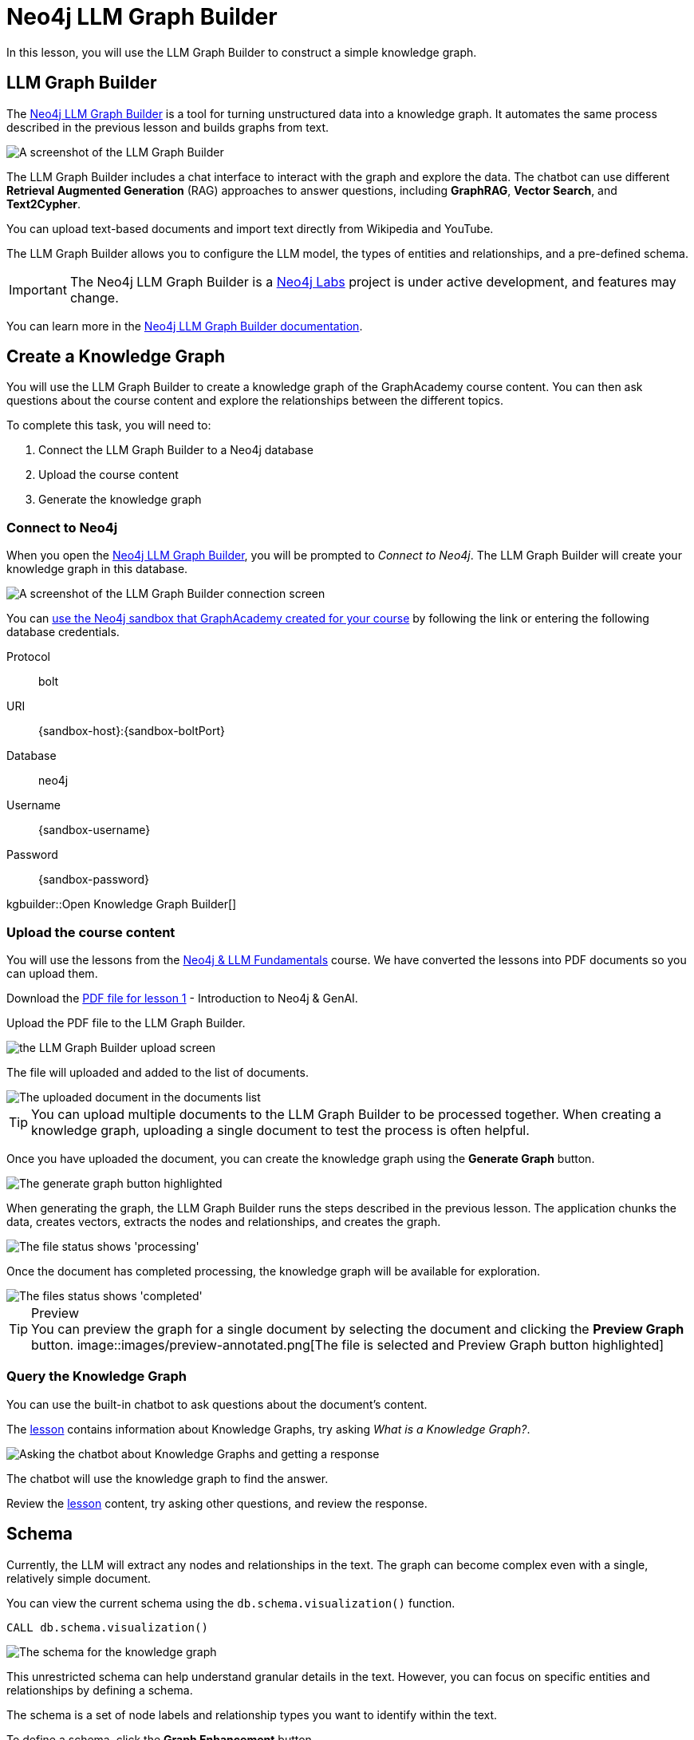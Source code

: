 = Neo4j LLM Graph Builder
:order: 2
:type: lesson
:disable-cache: true
:branch: firstrelease

In this lesson, you will use the LLM Graph Builder to construct a simple knowledge graph.

== LLM Graph Builder

The link:https://llm-graph-builder.neo4jlabs.com/[Neo4j LLM Graph Builder^] is a tool for turning unstructured data into a knowledge graph.
It automates the same process described in the previous lesson and builds graphs from text.

image::images/llm-graph-builder.png[A screenshot of the LLM Graph Builder]

The LLM Graph Builder includes a chat interface to interact with the graph and explore the data.
The chatbot can use different **Retrieval Augmented Generation** (RAG) approaches to answer questions, including **GraphRAG**, **Vector Search**, and **Text2Cypher**.

You can upload text-based documents and import text directly from Wikipedia and YouTube.

The LLM Graph Builder allows you to configure the LLM model, the types of entities and relationships, and a pre-defined schema.

[IMPORTANT]
The Neo4j LLM Graph Builder is a link:https://neo4j.com/labs/[Neo4j Labs^] project is under active development, and features may change.

You can learn more in the link:https://neo4j.com/labs/genai-ecosystem/llm-graph-builder/[Neo4j LLM Graph Builder documentation^].

== Create a Knowledge Graph

You will use the LLM Graph Builder to create a knowledge graph of the GraphAcademy course content.
You can then ask questions about the course content and explore the relationships between the different topics.

To complete this task, you will need to:

. Connect the LLM Graph Builder to a Neo4j database
. Upload the course content
. Generate the knowledge graph

=== Connect to Neo4j

When you open the link:https://llm-graph-builder.neo4jlabs.com/[Neo4j LLM Graph Builder^], you will be prompted to _Connect to Neo4j_.
The LLM Graph Builder will create your knowledge graph in this database.

image::images/connect-annotated.png[A screenshot of the LLM Graph Builder connection screen]

You can link:https://llm-graph-builder.neo4jlabs.com/?connectURL={connect-url}[ use the Neo4j sandbox that GraphAcademy created for your course^] by following the link or entering the following database credentials.


Protocol:: bolt
URI:: [copy]#{sandbox-host}:{sandbox-boltPort}#
Database:: neo4j
Username:: [copy]#{sandbox-username}#
Password:: [copy]#{sandbox-password}#

kgbuilder::Open Knowledge Graph Builder[]


=== Upload the course content

You will use the lessons from the link:/course/llm-fundamentals[Neo4j & LLM Fundamentals^] course.
We have converted the lessons into PDF documents so you can upload them.

Download the link:https://github.com/neo4j-graphacademy/llm-knowledge-graph/blob/firstrelease/llm-knowledge-graph/data/course/pdfs/llm-fundamentals_1-introduction_1-neo4j-and-genai.pdf[PDF file for lesson 1^] - Introduction to Neo4j & GenAI.

Upload the PDF file to the LLM Graph Builder.

image::images/upload.png[the LLM Graph Builder upload screen]

The file will uploaded and added to the list of documents.

image::images/uploaded.png[The uploaded document in the documents list]

[TIP]
You can upload multiple documents to the LLM Graph Builder to be processed together.
When creating a knowledge graph, uploading a single document to test the process is often helpful.

Once you have uploaded the document, you can create the knowledge graph using the *Generate Graph* button.

image::images/generate-annotated.png[The generate graph button highlighted]

When generating the graph, the LLM Graph Builder runs the steps described in the previous lesson.
The application chunks the data, creates vectors, extracts the nodes and relationships, and creates the graph.

image::images/processing-annotated.png[The file status shows 'processing']

Once the document has completed processing, the knowledge graph will be available for exploration.

image::images/completed-annotated.png[The files status shows 'completed']

[TIP]
.Preview
You can preview the graph for a single document by selecting the document and clicking the *Preview Graph* button.
image::images/preview-annotated.png[The file is selected and Preview Graph button highlighted]

=== Query the Knowledge Graph

You can use the built-in chatbot to ask questions about the document's content.

The link:https://github.com/neo4j-graphacademy/llm-knowledge-graph/blob/firstrelease/llm-knowledge-graph/data/course/pdfs/llm-fundamentals_1-introduction_1-neo4j-and-genai.pdf[lesson^] contains information about Knowledge Graphs, try asking _What is a Knowledge Graph?_.

image::images/chatbot.png[Asking the chatbot about Knowledge Graphs and getting a response]

The chatbot will use the knowledge graph to find the answer.

Review the link:https://github.com/neo4j-graphacademy/llm-knowledge-graph/blob/firstrelease/llm-knowledge-graph/data/course/pdfs/llm-fundamentals_1-introduction_1-neo4j-and-genai.pdf[lesson^] content, try asking other questions, and review the response.

== Schema

Currently, the LLM will extract any nodes and relationships in the text.
The graph can become complex even with a single, relatively simple document.

You can view the current schema using the `db.schema.visualization()` function.

[source, cypher]
----
CALL db.schema.visualization()
----

image::images/schema.svg[The schema for the knowledge graph]

This unrestricted schema can help understand granular details in the text.
However, you can focus on specific entities and relationships by defining a schema.

The schema is a set of node labels and relationship types you want to identify within the text.

To define a schema, click the *Graph Enhancement* button.

You can load a pre-defined schema or supply a list of node labels and relationship types.

image::images/define-schema-annotated.png[The schema configuration screen]

Try modifying the schema to include the following node labels:

* Technology
* Concept
* Skill
* Event
* Person
* Object

[IMPORTANT]
You must delete the existing document, re-upload the PDF, and regenerate the graph to apply the new schema.

Experiment with different schema configurations to see how the graph changes.

When you are ready, move on to the next lesson.

read::Continue[]

[.summary]
== Summary

In this lesson, you learned how to create a knowledge graph using the Neo4j LLM Graph Builder.

In the next lesson, you will explore the knowledge graph using Cypher.